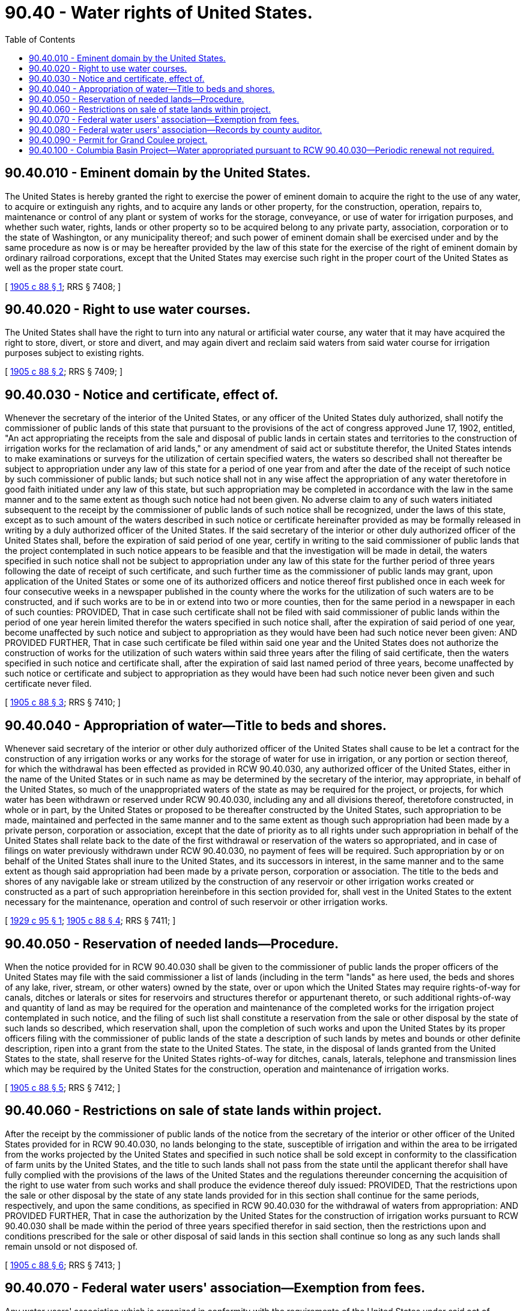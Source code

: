 = 90.40 - Water rights of United States.
:toc:

== 90.40.010 - Eminent domain by the United States.
The United States is hereby granted the right to exercise the power of eminent domain to acquire the right to the use of any water, to acquire or extinguish any rights, and to acquire any lands or other property, for the construction, operation, repairs to, maintenance or control of any plant or system of works for the storage, conveyance, or use of water for irrigation purposes, and whether such water, rights, lands or other property so to be acquired belong to any private party, association, corporation or to the state of Washington, or any municipality thereof; and such power of eminent domain shall be exercised under and by the same procedure as now is or may be hereafter provided by the law of this state for the exercise of the right of eminent domain by ordinary railroad corporations, except that the United States may exercise such right in the proper court of the United States as well as the proper state court.

[ http://leg.wa.gov/CodeReviser/documents/sessionlaw/1905c88.pdf?cite=1905%20c%2088%20§%201[1905 c 88 § 1]; RRS § 7408; ]

== 90.40.020 - Right to use water courses.
The United States shall have the right to turn into any natural or artificial water course, any water that it may have acquired the right to store, divert, or store and divert, and may again divert and reclaim said waters from said water course for irrigation purposes subject to existing rights.

[ http://leg.wa.gov/CodeReviser/documents/sessionlaw/1905c88.pdf?cite=1905%20c%2088%20§%202[1905 c 88 § 2]; RRS § 7409; ]

== 90.40.030 - Notice and certificate, effect of.
Whenever the secretary of the interior of the United States, or any officer of the United States duly authorized, shall notify the commissioner of public lands of this state that pursuant to the provisions of the act of congress approved June 17, 1902, entitled, "An act appropriating the receipts from the sale and disposal of public lands in certain states and territories to the construction of irrigation works for the reclamation of arid lands," or any amendment of said act or substitute therefor, the United States intends to make examinations or surveys for the utilization of certain specified waters, the waters so described shall not thereafter be subject to appropriation under any law of this state for a period of one year from and after the date of the receipt of such notice by such commissioner of public lands; but such notice shall not in any wise affect the appropriation of any water theretofore in good faith initiated under any law of this state, but such appropriation may be completed in accordance with the law in the same manner and to the same extent as though such notice had not been given. No adverse claim to any of such waters initiated subsequent to the receipt by the commissioner of public lands of such notice shall be recognized, under the laws of this state, except as to such amount of the waters described in such notice or certificate hereinafter provided as may be formally released in writing by a duly authorized officer of the United States. If the said secretary of the interior or other duly authorized officer of the United States shall, before the expiration of said period of one year, certify in writing to the said commissioner of public lands that the project contemplated in such notice appears to be feasible and that the investigation will be made in detail, the waters specified in such notice shall not be subject to appropriation under any law of this state for the further period of three years following the date of receipt of such certificate, and such further time as the commissioner of public lands may grant, upon application of the United States or some one of its authorized officers and notice thereof first published once in each week for four consecutive weeks in a newspaper published in the county where the works for the utilization of such waters are to be constructed, and if such works are to be in or extend into two or more counties, then for the same period in a newspaper in each of such counties: PROVIDED, That in case such certificate shall not be filed with said commissioner of public lands within the period of one year herein limited therefor the waters specified in such notice shall, after the expiration of said period of one year, become unaffected by such notice and subject to appropriation as they would have been had such notice never been given: AND PROVIDED FURTHER, That in case such certificate be filed within said one year and the United States does not authorize the construction of works for the utilization of such waters within said three years after the filing of said certificate, then the waters specified in such notice and certificate shall, after the expiration of said last named period of three years, become unaffected by such notice or certificate and subject to appropriation as they would have been had such notice never been given and such certificate never filed.

[ http://leg.wa.gov/CodeReviser/documents/sessionlaw/1905c88.pdf?cite=1905%20c%2088%20§%203[1905 c 88 § 3]; RRS § 7410; ]

== 90.40.040 - Appropriation of water—Title to beds and shores.
Whenever said secretary of the interior or other duly authorized officer of the United States shall cause to be let a contract for the construction of any irrigation works or any works for the storage of water for use in irrigation, or any portion or section thereof, for which the withdrawal has been effected as provided in RCW 90.40.030, any authorized officer of the United States, either in the name of the United States or in such name as may be determined by the secretary of the interior, may appropriate, in behalf of the United States, so much of the unappropriated waters of the state as may be required for the project, or projects, for which water has been withdrawn or reserved under RCW 90.40.030, including any and all divisions thereof, theretofore constructed, in whole or in part, by the United States or proposed to be thereafter constructed by the United States, such appropriation to be made, maintained and perfected in the same manner and to the same extent as though such appropriation had been made by a private person, corporation or association, except that the date of priority as to all rights under such appropriation in behalf of the United States shall relate back to the date of the first withdrawal or reservation of the waters so appropriated, and in case of filings on water previously withdrawn under RCW 90.40.030, no payment of fees will be required. Such appropriation by or on behalf of the United States shall inure to the United States, and its successors in interest, in the same manner and to the same extent as though said appropriation had been made by a private person, corporation or association. The title to the beds and shores of any navigable lake or stream utilized by the construction of any reservoir or other irrigation works created or constructed as a part of such appropriation hereinbefore in this section provided for, shall vest in the United States to the extent necessary for the maintenance, operation and control of such reservoir or other irrigation works.

[ http://leg.wa.gov/CodeReviser/documents/sessionlaw/1929c95.pdf?cite=1929%20c%2095%20§%201[1929 c 95 § 1]; http://leg.wa.gov/CodeReviser/documents/sessionlaw/1905c88.pdf?cite=1905%20c%2088%20§%204[1905 c 88 § 4]; RRS § 7411; ]

== 90.40.050 - Reservation of needed lands—Procedure.
When the notice provided for in RCW 90.40.030 shall be given to the commissioner of public lands the proper officers of the United States may file with the said commissioner a list of lands (including in the term "lands" as here used, the beds and shores of any lake, river, stream, or other waters) owned by the state, over or upon which the United States may require rights-of-way for canals, ditches or laterals or sites for reservoirs and structures therefor or appurtenant thereto, or such additional rights-of-way and quantity of land as may be required for the operation and maintenance of the completed works for the irrigation project contemplated in such notice, and the filing of such list shall constitute a reservation from the sale or other disposal by the state of such lands so described, which reservation shall, upon the completion of such works and upon the United States by its proper officers filing with the commissioner of public lands of the state a description of such lands by metes and bounds or other definite description, ripen into a grant from the state to the United States. The state, in the disposal of lands granted from the United States to the state, shall reserve for the United States rights-of-way for ditches, canals, laterals, telephone and transmission lines which may be required by the United States for the construction, operation and maintenance of irrigation works.

[ http://leg.wa.gov/CodeReviser/documents/sessionlaw/1905c88.pdf?cite=1905%20c%2088%20§%205[1905 c 88 § 5]; RRS § 7412; ]

== 90.40.060 - Restrictions on sale of state lands within project.
After the receipt by the commissioner of public lands of the notice from the secretary of the interior or other officer of the United States provided for in RCW 90.40.030, no lands belonging to the state, susceptible of irrigation and within the area to be irrigated from the works projected by the United States and specified in such notice shall be sold except in conformity to the classification of farm units by the United States, and the title to such lands shall not pass from the state until the applicant therefor shall have fully complied with the provisions of the laws of the United States and the regulations thereunder concerning the acquisition of the right to use water from such works and shall produce the evidence thereof duly issued: PROVIDED, That the restrictions upon the sale or other disposal by the state of any state lands provided for in this section shall continue for the same periods, respectively, and upon the same conditions, as specified in RCW 90.40.030 for the withdrawal of waters from appropriation: AND PROVIDED FURTHER, That in case the authorization by the United States for the construction of irrigation works pursuant to RCW 90.40.030 shall be made within the period of three years specified therefor in said section, then the restrictions upon and conditions prescribed for the sale or other disposal of said lands in this section shall continue so long as any such lands shall remain unsold or not disposed of.

[ http://leg.wa.gov/CodeReviser/documents/sessionlaw/1905c88.pdf?cite=1905%20c%2088%20§%206[1905 c 88 § 6]; RRS § 7413; ]

== 90.40.070 - Federal water users' association—Exemption from fees.
Any water users' association which is organized in conformity with the requirements of the United States under said act of congress, and which under its articles of incorporation is authorized to furnish water only to its stockholders, shall be exempt from the payment of any incorporation tax, and from the payment of any annual franchise tax; but shall be required to pay, as preliminary to its incorporation, only a fee of twenty dollars for the filing and recording of its articles of incorporation and the issuance of certificates of incorporation. Whenever, with the consent of the secretary of the interior of the United States, the stockholders of any such association shall adopt any other form of organization to manage the affairs of such reclamation project in connection with which any such water users' association has been organized, such association may dissolve or disincorporate itself by the procedure and subject to the laws relating to the disincorporation of corporations in this state when such dissolution is authorized by a vote of two-thirds of all the stockholders represented at a meeting of the stockholders called for such purpose.

[ http://leg.wa.gov/CodeReviser/documents/sessionlaw/1919c42.pdf?cite=1919%20c%2042%20§%201[1919 c 42 § 1]; http://leg.wa.gov/CodeReviser/documents/sessionlaw/1905c88.pdf?cite=1905%20c%2088%20§%207[1905 c 88 § 7]; RRS § 7414; ]

== 90.40.080 - Federal water users' association—Records by county auditor.
It shall be the duty of the county auditor to provide record books containing printed forms of the articles of incorporation and stock subscriptions to the stock of water users' associations organized in conformity with the requirements of the United States under said act of congress, and to use such books for recording stock subscriptions of such associations; and the charges for the recording thereof shall be made on the basis of the number of words actually written therein and not for the printed form.

[ http://leg.wa.gov/CodeReviser/documents/sessionlaw/1905c88.pdf?cite=1905%20c%2088%20§%208[1905 c 88 § 8]; RRS § 7415; ]

== 90.40.090 - Permit for Grand Coulee project.
An application filed by the department of ecology or its assignee, the United States Bureau of Reclamation, for a permit to appropriate waters of the Columbia River under chapter 90.03 RCW, for the development of the Grand Coulee project shall be perfected in the same manner and to the same extent as though such appropriation had been made by a private person, corporation or association, but no fees, as provided for in RCW 90.03.470, shall be required.

[ http://leg.wa.gov/CodeReviser/documents/sessionlaw/1988c127.pdf?cite=1988%20c%20127%20§%2083[1988 c 127 § 83]; http://leg.wa.gov/CodeReviser/documents/sessionlaw/1933ex1c13.pdf?cite=1933%20ex.s.%20c%2013%20§%204[1933 ex.s. c 13 § 4]; RRS § 7399-1, pocket part; ]

== 90.40.100 - Columbia Basin Project—Water appropriated pursuant to RCW  90.40.030—Periodic renewal not required.
Any water withdrawn from appropriation pursuant to RCW 90.40.030 associated with the Columbia Basin Project shall continue as withdrawn from appropriation, without need for periodic renewal, until the project is declared completed or abandoned by the United States acting by and through the secretary of the interior or such other duly authorized officer of the United States.

[ http://leg.wa.gov/CodeReviser/documents/sessionlaw/1987c491.pdf?cite=1987%20c%20491%20§%201[1987 c 491 § 1]; ]

